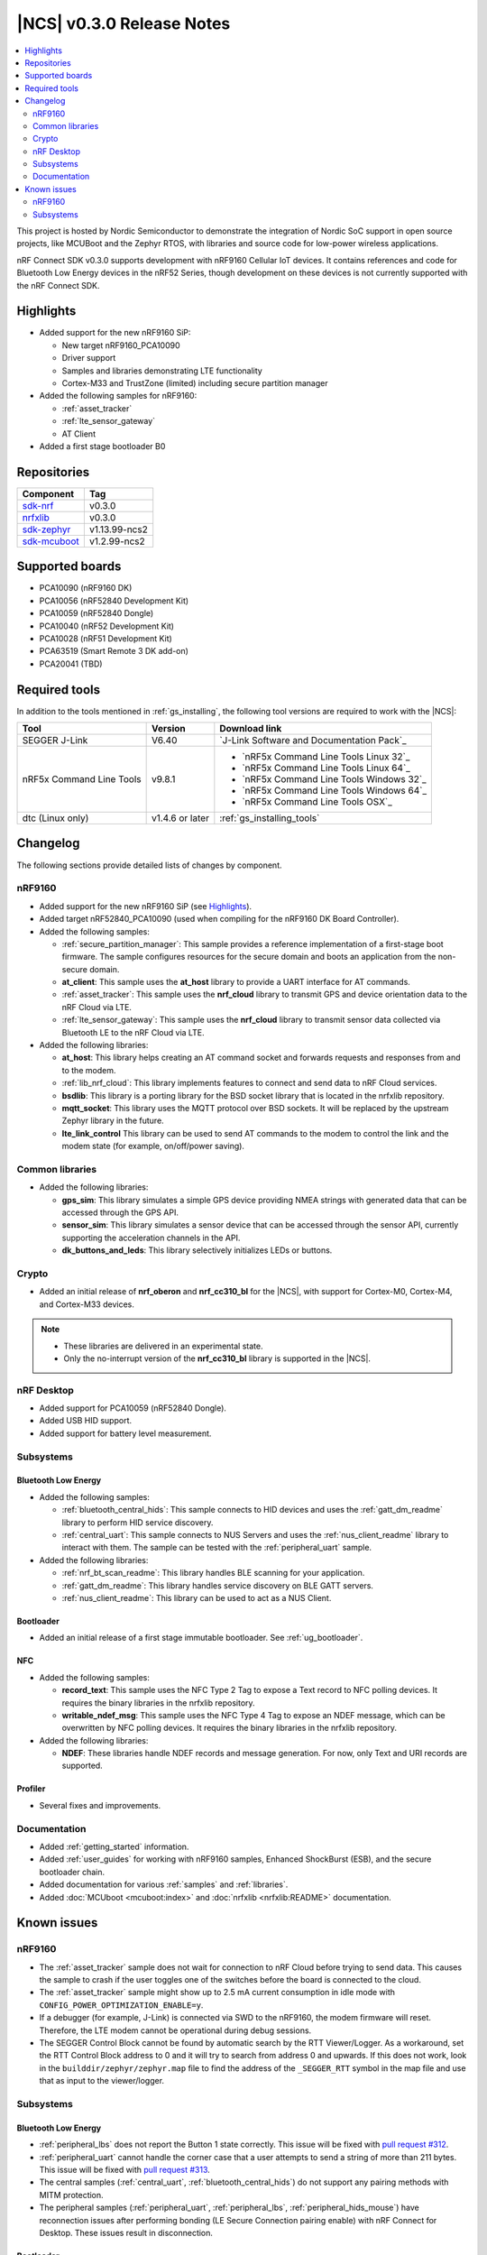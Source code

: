 .. _ncs_release_notes_030:

|NCS| v0.3.0 Release Notes
##########################

.. contents::
   :local:
   :depth: 2

This project is hosted by Nordic Semiconductor to demonstrate the integration of Nordic SoC support in open source projects, like MCUBoot and the Zephyr RTOS, with libraries and source code for low-power wireless applications.

nRF Connect SDK v0.3.0 supports development with nRF9160 Cellular IoT devices.
It contains references and code for Bluetooth Low Energy devices in the nRF52 Series, though development on these devices is not currently supported with the nRF Connect SDK.

Highlights
**********

* Added support for the new nRF9160 SiP:

  * New target nRF9160_PCA10090
  * Driver support
  * Samples and libraries demonstrating LTE functionality
  * Cortex-M33 and TrustZone (limited) including secure partition manager

* Added the following samples for nRF9160:

  * :ref:`asset_tracker`
  * :ref:`lte_sensor_gateway`
  * AT Client

* Added a first stage bootloader B0

Repositories
************

.. list-table::
   :header-rows: 1

   * - Component
     - Tag
   * - `sdk-nrf <https://github.com/nrfconnect/sdk-nrf>`_
     - v0.3.0
   * - `nrfxlib <https://github.com/nrfconnect/nrfxlib>`_
     - v0.3.0
   * - `sdk-zephyr <https://github.com/nrfconnect/sdk-zephyr>`_
     - v1.13.99-ncs2
   * - `sdk-mcuboot <https://github.com/nrfconnect/sdk-mcuboot>`_
     - v1.2.99-ncs2

Supported boards
****************

* PCA10090 (nRF9160 DK)
* PCA10056 (nRF52840 Development Kit)
* PCA10059 (nRF52840 Dongle)
* PCA10040 (nRF52 Development Kit)
* PCA10028 (nRF51 Development Kit)
* PCA63519 (Smart Remote 3 DK add-on)
* PCA20041 (TBD)

Required tools
**************

In addition to the tools mentioned in :ref:`gs_installing`, the following tool versions are required to work with the |NCS|:

.. list-table::
   :header-rows: 1

   * - Tool
     - Version
     - Download link
   * - SEGGER J-Link
     - V6.40
     - `J-Link Software and Documentation Pack`_
   * - nRF5x Command Line Tools
     - v9.8.1
     - * `nRF5x Command Line Tools Linux 32`_
       * `nRF5x Command Line Tools Linux 64`_
       * `nRF5x Command Line Tools Windows 32`_
       * `nRF5x Command Line Tools Windows 64`_
       * `nRF5x Command Line Tools OSX`_
   * - dtc (Linux only)
     - v1.4.6 or later
     - :ref:`gs_installing_tools`


Changelog
*********

The following sections provide detailed lists of changes by component.

nRF9160
=======

* Added support for the new nRF9160 SiP (see `Highlights`_).
* Added target nRF52840_PCA10090 (used when compiling for the nRF9160 DK Board Controller).
* Added the following samples:

  * :ref:`secure_partition_manager`:
    This sample provides a reference implementation of a first-stage boot firmware.
    The sample configures resources for the secure domain and boots an application from the non-secure domain.
  * **at_client**:
    This sample uses the **at_host** library to provide a UART interface for AT commands.
  * :ref:`asset_tracker`:
    This sample uses the **nrf_cloud** library to transmit GPS and device orientation data to the nRF Cloud via LTE.
  * :ref:`lte_sensor_gateway`:
    This sample uses the **nrf_cloud** library to transmit sensor data collected via Bluetooth LE to the nRF Cloud via LTE.

* Added the following libraries:

  * **at_host**:
    This library helps creating an AT command socket and forwards requests and responses from and to the modem.
  * :ref:`lib_nrf_cloud`:
    This library implements features to connect and send data to nRF Cloud services.
  * **bsdlib**:
    This library is a porting library for the BSD socket library that is located in the nrfxlib repository.
  * **mqtt_socket**:
    This library uses the MQTT protocol over BSD sockets.
    It will be replaced by the upstream Zephyr library in the future.
  * **lte_link_control**
    This library can be used to send AT commands to the modem to control the link and the modem state (for example, on/off/power saving).

Common libraries
================

* Added the following libraries:

  * **gps_sim**:
    This library simulates a simple GPS device providing NMEA strings with generated data that can be accessed through the GPS API.
  * **sensor_sim**:
    This library simulates a sensor device that can be accessed through the sensor API, currently supporting the acceleration channels in the API.
  * **dk_buttons_and_leds**:
    This library selectively initializes LEDs or buttons.

Crypto
======

* Added an initial release of **nrf_oberon** and **nrf_cc310_bl** for the |NCS|, with support for Cortex-M0, Cortex-M4, and Cortex-M33 devices.

.. note::
   * These libraries are delivered in an experimental state.
   * Only the no-interrupt version of the **nrf_cc310_bl** library is supported in the |NCS|.

nRF Desktop
===========

* Added support for PCA10059 (nRF52840 Dongle).
* Added USB HID support.
* Added support for battery level measurement.

Subsystems
==========

Bluetooth Low Energy
--------------------

* Added the following samples:

  * :ref:`bluetooth_central_hids`:
    This sample connects to HID devices and uses the :ref:`gatt_dm_readme` library to perform HID service discovery.
  * :ref:`central_uart`:
    This sample connects to NUS Servers and uses the :ref:`nus_client_readme` library to interact with them.
    The sample can be tested with the :ref:`peripheral_uart` sample.

* Added the following libraries:

  * :ref:`nrf_bt_scan_readme`:
    This library handles BLE scanning for your application.
  * :ref:`gatt_dm_readme`:
    This library handles service discovery on BLE GATT servers.
  * :ref:`nus_client_readme`:
    This library can be used to act as a NUS Client.

Bootloader
----------

* Added an initial release of a first stage immutable bootloader.
  See :ref:`ug_bootloader`.

NFC
---

* Added the following samples:

  * **record_text**:
    This sample uses the NFC Type 2 Tag to expose a Text record to NFC polling devices.
    It requires the binary libraries in the nrfxlib repository.
  * **writable_ndef_msg**:
    This sample uses the NFC Type 4 Tag to expose an NDEF message, which can be overwritten by NFC polling devices.
    It requires the binary libraries in the nrfxlib repository.

* Added the following libraries:

  * **NDEF**:
    These libraries handle NDEF records and message generation.
    For now, only Text and URI records are supported.

Profiler
--------

* Several fixes and improvements.

Documentation
=============

* Added :ref:`getting_started` information.
* Added :ref:`user_guides` for working with nRF9160 samples, Enhanced ShockBurst (ESB), and the secure bootloader chain.
* Added documentation for various :ref:`samples` and :ref:`libraries`.
* Added :doc:`MCUboot <mcuboot:index>` and :doc:`nrfxlib <nrfxlib:README>` documentation.

Known issues
************

nRF9160
=======

* The :ref:`asset_tracker` sample does not wait for connection to nRF Cloud before trying to send data.
  This causes the sample to crash if the user toggles one of the switches before the board is connected to the cloud.
* The :ref:`asset_tracker` sample might show up to 2.5 mA current consumption in idle mode with ``CONFIG_POWER_OPTIMIZATION_ENABLE=y``.
* If a debugger (for example, J-Link) is connected via SWD to the nRF9160, the modem firmware will reset.
  Therefore, the LTE modem cannot be operational during debug sessions.
* The SEGGER Control Block cannot be found by automatic search by the RTT Viewer/Logger.
  As a workaround, set the RTT Control Block address to 0 and it will try to search from address 0 and upwards.
  If this does not work, look in the ``builddir/zephyr/zephyr.map`` file to find the address of the ``_SEGGER_RTT`` symbol in the map file and use that as input to the viewer/logger.

Subsystems
==========

Bluetooth Low Energy
--------------------

* :ref:`peripheral_lbs` does not report the Button 1 state correctly.
  This issue will be fixed with `pull request #312 <https://github.com/nrfconnect/sdk-nrf/pull/312>`_.
* :ref:`peripheral_uart` cannot handle the corner case that a user attempts to send a string of more than 211 bytes.
  This issue will be fixed with `pull request #313 <https://github.com/nrfconnect/sdk-nrf/pull/313>`_.
* The central samples (:ref:`central_uart`, :ref:`bluetooth_central_hids`) do not support any pairing methods with MITM protection.
* The peripheral samples (:ref:`peripheral_uart`, :ref:`peripheral_lbs`, :ref:`peripheral_hids_mouse`) have reconnection issues after performing bonding (LE Secure Connection pairing enable) with nRF Connect for Desktop.
  These issues result in disconnection.

Bootloader
----------

* Building and programming the immutable bootloader (see :ref:`ug_bootloader`) is not supported in SEGGER Embedded Studio.
* The immutable bootlader can only be used with the following boards:

  * nrf52840_pca10056
  * nrf9160_pca10090

In addition to the known issues above, check the current issues in the `official Zephyr repository`_, since these might apply to the |NCS| fork of the Zephyr repository as well.
To get help and report issues that are not related to Zephyr but to the |NCS|, go to Nordic's `DevZone`_.
